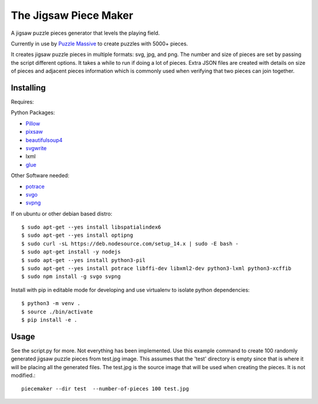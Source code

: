 The Jigsaw Piece Maker
======================

A jigsaw puzzle pieces generator that levels the playing field.

Currently in use by `Puzzle Massive <http://puzzle.massive.xyz>`_ to create
puzzles with 5000+ pieces.

It creates jigsaw puzzle pieces in multiple formats: svg, jpg, and png.  The
number and size of pieces are set by passing the script different options.  It
takes a while to run if doing a lot of pieces.  Extra JSON files are created
with details on size of pieces and adjacent pieces information which is commonly
used when verifying that two pieces can join together.


Installing
----------

Requires:

Python Packages:

* `Pillow <http://github.com/python-imaging/Pillow>`_
* `pixsaw <http://github.com/jkenlooper/pixsaw>`_
* `beautifulsoup4 <http://www.crummy.com/software/BeautifulSoup/bs4/>`_
* `svgwrite <https://pypi.python.org/pypi/svgwrite>`_
* lxml
* `glue <https://github.com/jorgebastida/glue>`_

Other Software needed:

* `potrace <http://potrace.sourceforge.net/>`_
* `svgo <https://github.com/svg/svgo>`_
* `svpng <https://github.com/tylerjpeterson/svpng>`_

If on ubuntu or other debian based distro::

    $ sudo apt-get --yes install libspatialindex6
    $ sudo apt-get --yes install optipng
    $ sudo curl -sL https://deb.nodesource.com/setup_14.x | sudo -E bash -
    $ sudo apt-get install -y nodejs
    $ sudo apt-get --yes install python3-pil
    $ sudo apt-get --yes install potrace libffi-dev libxml2-dev python3-lxml python3-xcffib
    $ sudo npm install -g svgo svpng


Install with pip in editable mode for developing and use virtualenv to isolate
python dependencies::

    $ python3 -m venv .
    $ source ./bin/activate
    $ pip install -e .


Usage
-----

See the script.py for more.  Not everything has been implemented. Use this
example command to create 100 randomly generated jigsaw puzzle pieces from
test.jpg image. This assumes that the 'test' directory is empty since that is
where it will be placing all the generated files.  The test.jpg is the source
image that will be used when creating the pieces.  It is not modified.::

    piecemaker --dir test  --number-of-pieces 100 test.jpg
